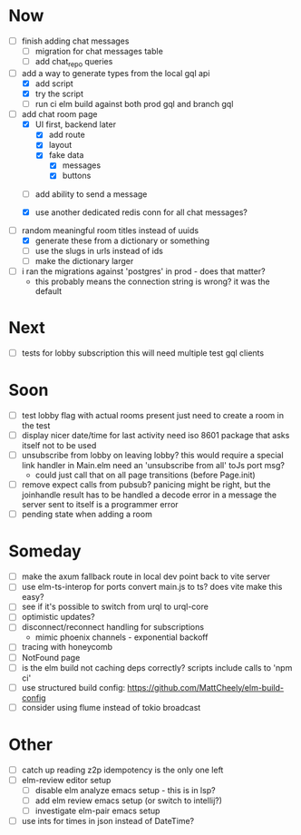 * Now
- [ ] finish adding chat messages
  - [ ] migration for chat messages table
  - [ ] add chat_repo queries

- [-] add a way to generate types from the local gql api
  - [X] add script
  - [X] try the script
  - [ ] run ci elm build against both prod gql and branch gql


- [-] add chat room page
  - [X] UI first, backend later
    - [X] add route
    - [X] layout
    - [X] fake data
      - [X] messages
      - [X] buttons
  # - [ ] subscription that returns fake initial data
  #   return a 1-item stream

  - [ ] add ability to send a message
    # - [ ] UI for choosing an emoji
  - [X] use another dedicated redis conn for all chat messages?
  # - [ ] add a table for chat messages
- [-] random meaningful room titles instead of uuids
  - [X] generate these from a dictionary or something
  - [ ] use the slugs in urls instead of ids
  - [ ] make the dictionary larger
- [ ] i ran the migrations against 'postgres' in prod - does that matter?
  - this probably means the connection string is wrong? it was the default

* Next
- [ ] tests for lobby subscription
  this will need multiple test gql clients

* Soon
- [ ] test lobby flag with actual rooms present
  just need to create a room in the test
- [ ] display nicer date/time for last activity
  need iso 8601 package that asks itself not to be used
- [ ] unsubscribe from lobby on leaving lobby?
  this would require a special link handler in Main.elm
  need an 'unsubscribe from all' toJs port msg?
  - could just call that on all page transitions (before Page.init)
- [ ] remove expect calls from pubsub?
  panicing might be right, but the joinhandle result has to be handled
  a decode error in a message the server sent to itself is a programmer error
- [ ] pending state when adding a room

* Someday
- [ ] make the axum fallback route in local dev point back to vite server
- [ ] use elm-ts-interop for ports
  convert main.js to ts? does vite make this easy?
- [ ] see if it's possible to switch from urql to urql-core
- [ ] optimistic updates?
- [ ] disconnect/reconnect handling for subscriptions
  - mimic phoenix channels - exponential backoff
- [ ] tracing with honeycomb
- [ ] NotFound page
- [ ] is the elm build not caching deps correctly?
  scripts include calls to 'npm ci'
- [ ] use structured build config:
  https://github.com/MattCheely/elm-build-config
- [ ] consider using flume instead of tokio broadcast

* Other
- [-] catch up reading z2p
  idempotency is the only one left
- [ ] elm-review editor setup
  - [ ] disable elm analyze emacs setup - this is in lsp?
  - [ ] add elm review emacs setup (or switch to intellij?)
  - [ ] investigate elm-pair emacs setup
- [ ] use ints for times in json instead of DateTime?
